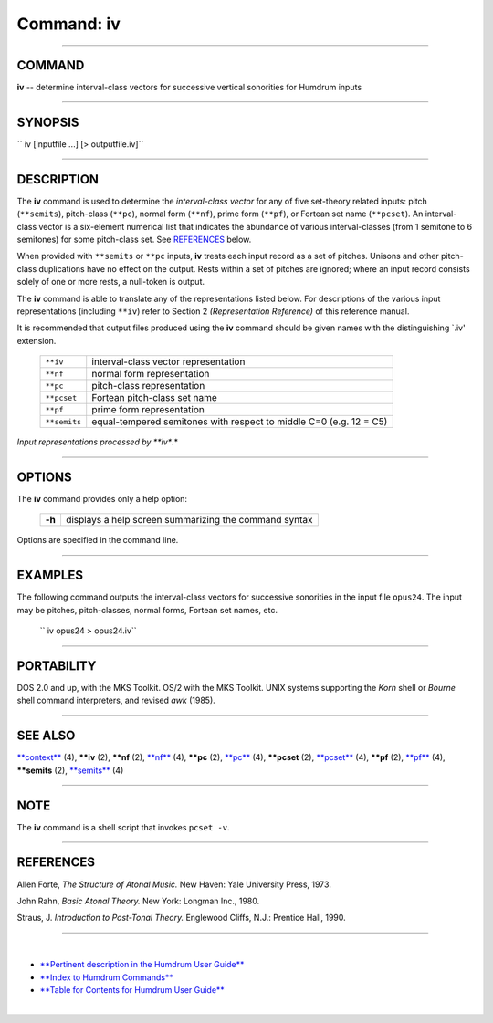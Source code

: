 ================================
Command: iv
================================

--------------

COMMAND
~~~~~~~

**iv** -- determine interval-class vectors for successive vertical
sonorities for Humdrum inputs

--------------

SYNOPSIS
~~~~~~~~

`` iv  [inputfile ...]  [> outputfile.iv]``

--------------

DESCRIPTION
~~~~~~~~~~~

The **iv** command is used to determine the *interval-class vector* for
any of five set-theory related inputs: pitch (``**semits``), pitch-class
(``**pc``), normal form (``**nf``), prime form (``**pf``), or Fortean
set name (``**pcset``). An interval-class vector is a six-element
numerical list that indicates the abundance of various interval-classes
(from 1 semitone to 6 semitones) for some pitch-class set. See
`REFERENCES <#REFERENCES>`__ below.

When provided with ``**semits`` or ``**pc`` inputs, **iv** treats each
input record as a set of pitches. Unisons and other pitch-class
duplications have no effect on the output. Rests within a set of pitches
are ignored; where an input record consists solely of one or more rests,
a null-token is output.

The **iv** command is able to translate any of the representations
listed below. For descriptions of the various input representations
(including ``**iv``) refer to Section 2 *(Representation Reference)* of
this reference manual.

It is recommended that output files produced using the **iv** command
should be given names with the distinguishing \`.iv' extension.

    +----------------+----------------------------------------------------------------------+
    | ``**iv``       | interval-class vector representation                                 |
    +----------------+----------------------------------------------------------------------+
    | ``**nf``       | normal form representation                                           |
    +----------------+----------------------------------------------------------------------+
    | ``**pc``       | pitch-class representation                                           |
    +----------------+----------------------------------------------------------------------+
    | ``**pcset``    | Fortean pitch-class set name                                         |
    +----------------+----------------------------------------------------------------------+
    | ``**pf``       | prime form representation                                            |
    +----------------+----------------------------------------------------------------------+
    | ``**semits``   | equal-tempered semitones with respect to middle C=0 (e.g. 12 = C5)   |
    +----------------+----------------------------------------------------------------------+

*Input representations processed by **iv**.*

--------------

OPTIONS
~~~~~~~

The **iv** command provides only a help option:

    +----------+---------------------------------------------------------+
    | **-h**   | displays a help screen summarizing the command syntax   |
    +----------+---------------------------------------------------------+

Options are specified in the command line.

--------------

EXAMPLES
~~~~~~~~

The following command outputs the interval-class vectors for successive
sonorities in the input file ``opus24``. The input may be pitches,
pitch-classes, normal forms, Fortean set names, etc.

    `` iv opus24 > opus24.iv``

--------------

PORTABILITY
~~~~~~~~~~~

DOS 2.0 and up, with the MKS Toolkit. OS/2 with the MKS Toolkit. UNIX
systems supporting the *Korn* shell or *Bourne* shell command
interpreters, and revised *awk* (1985).

--------------

SEE ALSO
~~~~~~~~

`**context** <context.html>`__ (4), **\*\*iv** (2), **\*\*nf** (2),
`**nf** <nf.html>`__ (4), **\*\*pc** (2), `**pc** <pc.html>`__ (4),
**\*\*pcset** (2), `**pcset** <pcset.html>`__ (4), **\*\*pf** (2),
`**pf** <pf.html>`__ (4), **\*\*semits** (2),
`**semits** <semits.html>`__ (4)

--------------

NOTE
~~~~

The **iv** command is a shell script that invokes ``pcset -v``.

--------------

REFERENCES
~~~~~~~~~~

Allen Forte, *The Structure of Atonal Music.* New Haven: Yale University
Press, 1973.

John Rahn, *Basic Atonal Theory.* New York: Longman Inc., 1980.

Straus, J. *Introduction to Post-Tonal Theory.* Englewood Cliffs, N.J.:
Prentice Hall, 1990.

--------------

| 

-  `**Pertinent description in the Humdrum User
   Guide** <../guide34.html#Interval_Vectors_Using_the_iv_Command>`__
-  `**Index to Humdrum Commands** <../commands.toc.html>`__
-  `**Table for Contents for Humdrum User Guide** <../guide.toc.html>`__

| 

.. | | image:: /Humdrum/HumdrumIcon.gif
.. |Humdrum | image:: /Humdrum/HumdrumHeader.gif
.. | | image:: /Humdrum/HumdrumSpacer.gif
.. | | image:: /Humdrum/HumdrumIcon.gif
.. | | image:: /Humdrum/HumdrumSpacer.gif
